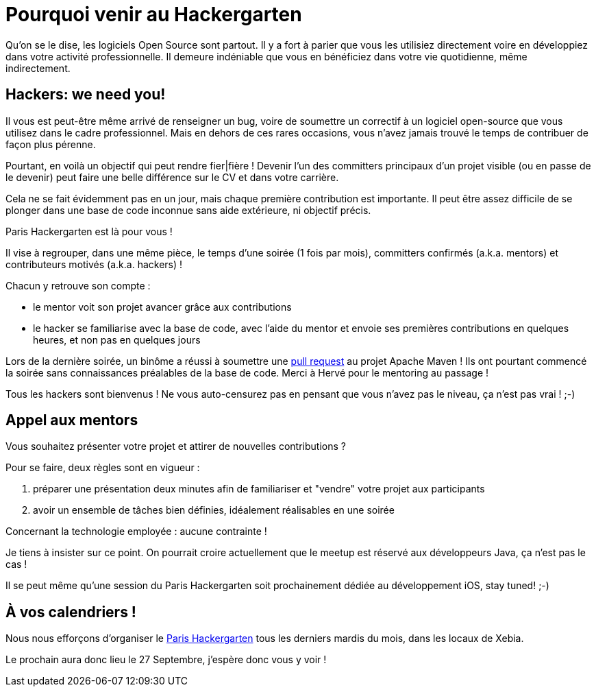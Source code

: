 = Pourquoi venir au Hackergarten

Qu'on se le dise, les logiciels Open Source sont partout.
Il y a fort à parier que vous les utilisiez directement 
voire en développiez dans votre activité professionnelle. 
Il demeure indéniable que vous en bénéficiez dans votre 
vie quotidienne, même indirectement.


== Hackers: we need you!

Il vous est peut-être même arrivé de renseigner un bug, 
voire de soumettre un correctif à un logiciel open-source 
que vous utilisez dans le cadre professionnel. Mais en 
dehors de ces rares occasions, vous n'avez jamais trouvé 
le temps de contribuer de façon plus pérenne.

Pourtant, en voilà un objectif qui peut rendre fier|fière !
Devenir l'un des committers principaux d'un projet visible
(ou en passe de le devenir) peut faire une belle différence 
sur le CV et dans votre carrière.

Cela ne se fait évidemment pas en un jour, mais chaque 
première contribution est importante. Il peut être assez
difficile de se plonger dans une base de code inconnue
sans aide extérieure, ni objectif précis.

Paris Hackergarten est là pour vous !

Il vise à regrouper, dans une même pièce, le temps d'une
soirée (1 fois par mois), committers confirmés (a.k.a. mentors) 
et contributeurs motivés (a.k.a. hackers) !

Chacun y retrouve son compte :

 - le mentor voit son projet avancer grâce aux contributions
 - le hacker se familiarise avec la base de code, avec l'aide 
 du mentor et envoie ses premières contributions en quelques 
 heures, et non pas en quelques jours

Lors de la dernière soirée, un binôme a réussi à soumettre 
une https://github.com/apache/maven-shared/pull/13[pull request] 
au projet Apache Maven ! Ils ont pourtant
commencé la soirée sans connaissances préalables de la base 
de code. Merci à Hervé pour le mentoring au passage !

Tous les hackers sont bienvenus ! Ne vous auto-censurez pas
en pensant que vous n'avez pas le niveau, ça n'est pas vrai ! ;-)


== Appel aux mentors

Vous souhaitez présenter votre projet et attirer de nouvelles
contributions ?

Pour se faire, deux règles sont en vigueur :

 1. préparer une présentation deux minutes afin de familiariser
 et "vendre" votre projet aux participants
 2. avoir un ensemble de tâches bien définies, idéalement 
 réalisables en une soirée

Concernant la technologie employée : aucune contrainte !

Je tiens à insister sur ce point. On pourrait croire 
actuellement que le meetup est réservé aux développeurs Java, 
ça n'est pas le cas !

Il se peut même qu'une session du Paris Hackergarten soit 
prochainement dédiée au développement iOS, stay tuned! ;-)

== À vos calendriers !

Nous nous efforçons d'organiser le http://www.meetup.com/Paris-Hackergarten/[Paris Hackergarten] tous les derniers mardis du mois, dans les locaux de Xebia.

Le prochain aura donc lieu le 27 Septembre, j'espère donc vous y voir !